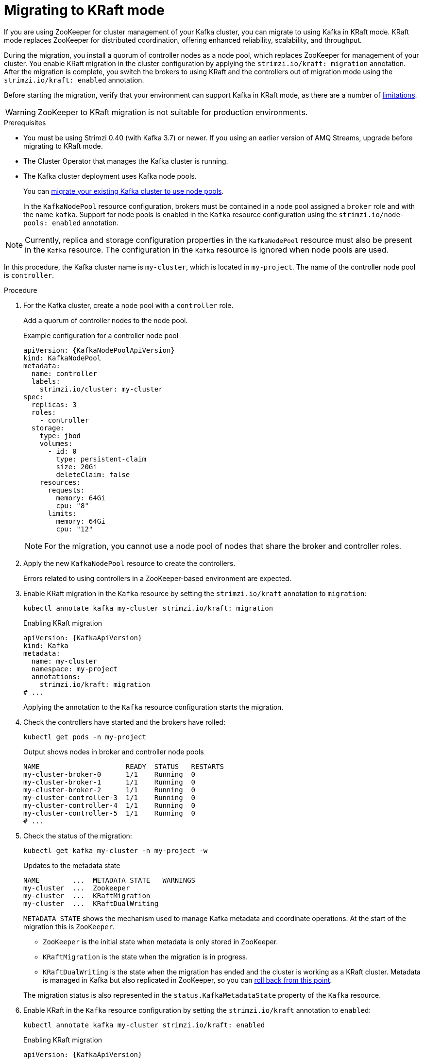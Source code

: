 // Module included in the following assemblies:
//
// deploying/deploying.adoc

[id='proc-deploy-migrate-kraft-{context}']
= Migrating to KRaft mode

[role="_abstract"]
If you are using ZooKeeper for cluster management of your Kafka cluster, you can migrate to using Kafka in KRaft mode. 
KRaft mode replaces ZooKeeper for distributed coordination, offering enhanced reliability, scalability, and throughput.

During the migration, you install a quorum of controller nodes as a node pool, which replaces ZooKeeper for management of your cluster. 
You enable KRaft migration in the cluster configuration by applying the `strimzi.io/kraft: migration` annotation.  
After the migration is complete, you switch the brokers to using KRaft and the controllers out of migration mode using the `strimzi.io/kraft: enabled` annotation.

Before starting the migration, verify that your environment can support Kafka in KRaft mode, as there are a number of xref:ref-operator-use-kraft-feature-gate-str[limitations].

WARNING: ZooKeeper to KRaft migration is not suitable for production environments.

.Prerequisites

* You must be using Strimzi 0.40 (with Kafka 3.7) or newer. If you using an earlier version of AMQ Streams, upgrade before migrating to KRaft mode.
* The Cluster Operator that manages the Kafka cluster is running.
* The Kafka cluster deployment uses Kafka node pools.
+
You can xref:proc-migrating-clusters-node-pools-str[migrate your existing Kafka cluster to use node pools]. 
+
In the `KafkaNodePool` resource configuration, brokers must be contained in a node pool assigned a `broker` role and with the name `kafka`.
Support for node pools is enabled in the `Kafka` resource configuration using the `strimzi.io/node-pools: enabled` annotation.

NOTE: Currently, replica and storage configuration properties in the `KafkaNodePool` resource must also be present in the `Kafka` resource. The configuration in the `Kafka` resource is ignored when node pools are used. 

In this procedure, the Kafka cluster name is `my-cluster`, which is located in `my-project`. 
The name of the controller node pool is `controller`.

.Procedure

. For the Kafka cluster, create a node pool with a `controller` role.
+
Add a quorum of controller nodes to the node pool.
+
.Example configuration for a controller node pool
[source,yaml,subs="+attributes"]
----
apiVersion: {KafkaNodePoolApiVersion}
kind: KafkaNodePool
metadata:
  name: controller
  labels:
    strimzi.io/cluster: my-cluster
spec:
  replicas: 3
  roles:
    - controller
  storage:
    type: jbod
    volumes:
      - id: 0
        type: persistent-claim
        size: 20Gi
        deleteClaim: false
    resources:
      requests:
        memory: 64Gi
        cpu: "8"
      limits:
        memory: 64Gi
        cpu: "12"    
----
+
NOTE: For the migration, you cannot use a node pool of nodes that share the broker and controller roles.

. Apply the new `KafkaNodePool` resource to create the controllers.
+
Errors related to using controllers in a ZooKeeper-based environment are expected.

. Enable KRaft migration in the `Kafka` resource by setting the `strimzi.io/kraft` annotation to `migration`:
+
[source,shell]
----
kubectl annotate kafka my-cluster strimzi.io/kraft: migration
----
+
.Enabling KRaft migration
[source,yaml,subs="+attributes"]
----
apiVersion: {KafkaApiVersion}
kind: Kafka
metadata:
  name: my-cluster
  namespace: my-project
  annotations:
    strimzi.io/kraft: migration 
# ...
----
+
Applying the annotation to the `Kafka` resource configuration starts the migration.

. Check the controllers have started and the brokers have rolled:
+
[source,shell]
----
kubectl get pods -n my-project
----
+
.Output shows nodes in broker and controller node pools
[source,shell]
----
NAME                     READY  STATUS   RESTARTS
my-cluster-broker-0      1/1    Running  0
my-cluster-broker-1      1/1    Running  0
my-cluster-broker-2      1/1    Running  0
my-cluster-controller-3  1/1    Running  0
my-cluster-controller-4  1/1    Running  0
my-cluster-controller-5  1/1    Running  0
# ...
----

. Check the status of the migration:
+
[source,shell]
----
kubectl get kafka my-cluster -n my-project -w
----
+
.Updates to the metadata state
[source,shell]
----
NAME        ...  METADATA STATE   WARNINGS
my-cluster  ...  Zookeeper
my-cluster  ...  KRaftMigration
my-cluster  ...  KRaftDualWriting
----
+
`METADATA STATE` shows the mechanism used to manage Kafka metadata and coordinate operations.
At the start of the migration this is `ZooKeeper`.
+
--
* `ZooKeeper` is the initial state when metadata is only stored in ZooKeeper.
* `KRaftMigration` is the state when the migration is in progress.
* `KRaftDualWriting` is the state when the migration has ended and the cluster is working as a KRaft cluster. 
Metadata is managed in Kafka but also replicated in ZooKeeper, so you can xref:proc-deploy-migrate-kraft-rollback-{context}[roll back from this point].
--
+
The migration status is also represented in the `status.KafkaMetadataState` property of the `Kafka` resource. 

. Enable KRaft in the `Kafka` resource configuration by setting the `strimzi.io/kraft` annotation to `enabled`:
+
[source,shell]
----
kubectl annotate kafka my-cluster strimzi.io/kraft: enabled
----
+
.Enabling KRaft migration
[source,yaml,subs="+attributes"]
----
apiVersion: {KafkaApiVersion}
kind: Kafka
metadata:
  name: my-cluster
  namespace: my-project
  annotations:
    strimzi.io/kraft: enabled 
# ...
----

. Check the status of the move to full KRaft mode:
+
[source,shell]
----
kubectl get kafka my-cluster -n my-project -w
----
+
.Updates to the metadata state
[source,shell]
----
NAME        ...  METADATA STATE        WARNINGS
my-cluster  ...  Zookeeper
my-cluster  ...  KRaftMigration
my-cluster  ...  KRaftDualWriting
my-cluster  ...  KRaftPostMigration
my-cluster  ...  KRaft                 True
----
+
`KRaftPostMigration` is the state (after the brokers have rolled) when KRaft mode is enabled and there is no ZooKeeper involvement, though ZooKeeper pods are still running.
`KRaft` is the final state (after the controllers have rolled) when the KRaft migration has finalized.
+
The warning (`True`) relates to ZooKeeper configuration being present in the `Kafka` resource configuration.
+
. Clean up the deployment to remove Zookeeper configuration and resources.

.. Remove `inter.broker.protocol.version`, `log.message.format.version`, and all `spec.zookeeper` configuration properties from the `Kafka` resource.
.. Apply the changes to the `Kafka` resource configuration.
.. Delete any resources related to the ZooKeeper deployment:
+
[source,shell]
----
kubectl delete <resource_type> <resource_name> -n my-project
----
+
For a list of resources created for ZooKeeper, see xref:ref-list-of-kafka-cluster-resources-str[].

[id='proc-deploy-migrate-kraft-rollback-{context}']
.Performing a rollback on the migration

Before the migration is finalized, you can perform a rollback operation as follows:

. Apply the `strimzi.io/kraft: rollback` annotation to the `Kafka` resource to roll back the brokers and controllers.
+
[source,shell]
----
kubectl annotate kafka my-cluster strimzi.io/kraft: rollback
----
+
.Rolling back KRaft migration
[source,yaml,subs="+attributes"]
----
apiVersion: {KafkaApiVersion}
kind: Kafka
metadata:
  name: my-cluster
  namespace: my-project
  annotations:
    strimzi.io/kraft: rollback 
# ...
----

. Delete the controllers node pool:
+
[source,shell]
----
kubectl delete KafkaNodePool controller -n my-project
----

. Apply the `strimzi.io/kraft: disabled` annotation to the `Kafka` resource to return the metadata state to `ZooKeeper`.
+
[source,shell]
----
kubectl annotate kafka my-cluster strimzi.io/kraft: disabled
----
+
.Switching back to using ZooKeeper
[source,yaml,subs="+attributes"]
----
apiVersion: {KafkaApiVersion}
kind: Kafka
metadata:
  name: my-cluster
  namespace: my-project
  annotations:
    strimzi.io/kraft: disabled 
# ...
----
